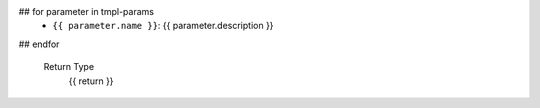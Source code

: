 
.. cpp:{{ kind }}:: {{ decl }}

    {{ brief }}

    Template Parameters
## for parameter in tmpl-params
        - ``{{ parameter.name }}``: {{ parameter.description }}
## endfor

    Return Type
        {{ return }}
